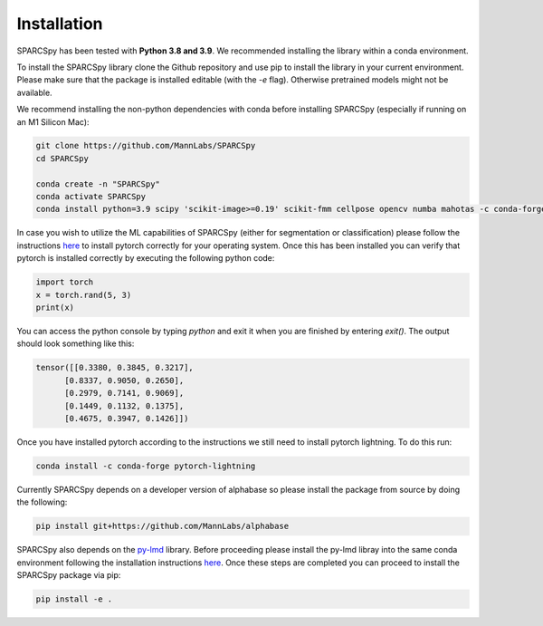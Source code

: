 .. _installation:

*******************
Installation
*******************

SPARCSpy has been tested with **Python 3.8 and 3.9**. We recommended installing the library within a conda environment. 

To install the SPARCSpy library clone the Github repository and use pip to install the library in your current environment.
Please make sure that the package is installed editable (with the `-e` flag). Otherwise pretrained models might not be available.

We recommend installing the non-python dependencies with conda before installing SPARCSpy (especially if running on an M1 Silicon Mac):

.. code::

   git clone https://github.com/MannLabs/SPARCSpy
   cd SPARCSpy

   conda create -n "SPARCSpy"
   conda activate SPARCSpy
   conda install python=3.9 scipy 'scikit-image>=0.19' scikit-fmm cellpose opencv numba mahotas -c conda-forge


In case you wish to utilize the ML capabilities of SPARCSpy (either for segmentation or classification) please follow the instructions `here <https://pytorch.org/get-started/locally/>`_ to install pytorch correctly for your operating system. Once this has been installed you can verify that pytorch is installed correctly by executing the following python code:

.. code:: python

   import torch
   x = torch.rand(5, 3)
   print(x)

You can access the python console by typing `python` and exit it when you are finished by entering `exit()`.
The output should look something like this:

.. code:: python

   tensor([[0.3380, 0.3845, 0.3217],
         [0.8337, 0.9050, 0.2650],
         [0.2979, 0.7141, 0.9069],
         [0.1449, 0.1132, 0.1375],
         [0.4675, 0.3947, 0.1426]])

Once you have installed pytorch according to the instructions we still need to install pytorch lightning. To do this run:

.. code:: 

   conda install -c conda-forge pytorch-lightning

Currently SPARCSpy depends on a developer version of alphabase so please install the package from source by doing the following:

.. code::

   pip install git+https://github.com/MannLabs/alphabase

SPARCSpy also depends on the `py-lmd <https://github.com/MannLabs/py-lmd>`_ library. Before proceeding please install the py-lmd libray into the same conda environment following the installation instructions `here <https://mannlabs.github.io/py-lmd/html/pages/quickstart.html#installation-from-github>`_.
Once these steps are completed you can proceed to install the SPARCSpy package via pip:

.. code:: 

   pip install -e .
